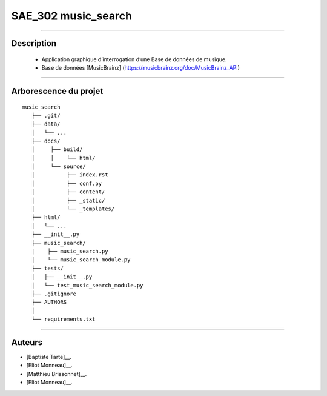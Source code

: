 =========================================
SAE_302 music_search
=========================================

####

Description
===========

   - Application graphique d’interrogation d’une Base de données de musique.
   - Base de données [MusicBrainz] (https://musicbrainz.org/doc/MusicBrainz_API)
    
####

Arborescence du projet
======================
::

   music_search
      ├── .git/
      ├── data/
      │   └── ...
      ├── docs/
      │     ├── build/
      │     │    └── html/
      │     └── source/
      │          ├── index.rst
      │          ├── conf.py
      │          ├── content/
      │          ├── _static/
      │          └── _templates/
      ├── html/
      │   └── ...
      ├── __init__.py
      ├── music_search/
      |    ├── music_search.py
      │    └── music_search_module.py
      ├── tests/
      │   ├── __init__.py
      │   └── test_music_search_module.py
      ├── .gitignore
      ├── AUTHORS
      │
      └── requirements.txt
      
####

Auteurs
======================

- [Baptiste Tarte]__.
- [Eliot Monneau]__.
- [Matthieu Brissonnet]__.
- [Eliot Monneau]__.


__ https://github.com/baptistert
__ https://github.com/Eliot8767
__ https://github.com/mattbriss
__ https://github.com/Azertim17
